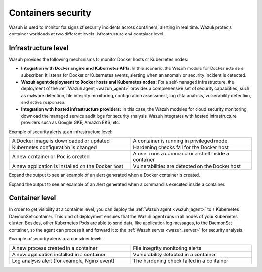 .. Copyright (C) 2022 Wazuh, Inc.

.. meta::
  :description: Wazuh is used to monitor containers security and protect containers workloads at both the infrastructure and container level. Learn more here. 
  
.. _containers_security:

Containers security
===================

Wazuh is used to monitor for signs of security incidents across containers, alerting in real time. Wazuh protects container workloads at two different levels: infrastructure and container level.

Infrastructure level
--------------------

Wazuh provides the following mechanisms to monitor Docker hosts or Kubernetes nodes:

- **Integration with Docker engine and Kubernetes APIs:** In this scenario, the Wazuh module for Docker acts as a subscriber. It listens for Docker or Kubernetes events, alerting when an anomaly or security incident is detected.

- **Wazuh agent deployment to Docker hosts and Kubernetes nodes:** For a self-managed infrastructure, the deployment of the :ref:`Wazuh agent <wazuh_agent>` provides a comprehensive set of security capabilities, such as malware detection, file integrity monitoring, configuration assessment, log data analysis, vulnerability detection, and active responses.

- **Integration with hosted infrastructure providers:** In this case, the Wazuh modules for cloud security monitoring download the managed service audit logs for security analysis. Wazuh integrates with hosted infrastructure providers such as Google GKE, Amazon EKS, etc. 

.. thumbnail:: /images/getting-started/use-cases/wazuh-use-cases-docker.png
  :title: Docker events
  :align: center
  :width: 100%
  :wrap_image: No
 
Example of security alerts at an infrastructure level:

.. list-table::
   :width: 100%
   :widths: 50 50

   * - A Docker image is downloaded or updated
     - A container is running in privileged mode
   * - Kubernetes configuration is changed
     - Hardening checks fail for the Docker host
   * - A new container or Pod is created
     - A user runs a command or a shell inside a container
   * - A new application is installed on the Docker host
     - Vulnerabilities are detected on the Docker host

Expand the output to see an example of an alert generated when a Docker container is created.

.. code-block:: json
  :emphasize-lines: 9,12,14
  :class: output accordion-output

  {
    "agent": {
        "id": "006",
        "ip": "10.0.1.214",
        "name": "RHEL7"
    },
    "data": {
        "docker": {
            "Action": "create",
            "Actor": {
                "Attributes": {
                    "image": "nginx",
                    "maintainer": "NGINX Docker Maintainers <docker-maint@nginx.com>",
                    "name": "nginx_container"
                },
                "ID": "e9730949586a38d8ab25990234fb8ccba428e3ec1c8bfbf12fe08ed279aaf11d"
            },
            "Type": "container",
            "from": "nginx",
            "id": "e9730949586a38d8ab25990234fb8ccba428e3ec1c8bfbf12fe08ed279aaf11d",
            "scope": "local",
            "status": "create",
            "time": "1599186260",
            "timeNano": "1599186260265422592.000000"
        }
    },
    "rule": {
        "description": "Docker: Container nginx_container created",
        "level": 3,
        "id": "87901"
    },
    "timestamp": "2020-09-04T02:24:20.266+0000"
  } 

Expand the output to see an example of an alert generated when a command is executed inside a container.

.. code-block:: json
  :emphasize-lines: 9,15
  :class: output accordion-output

  {
    "agent": {
        "id": "006",
        "ip": "10.0.1.214",
        "name": "RHEL7"
    },
    "data": {
        "docker": {
            "Action": "exec_start: cat /etc/passwd",
            "Actor": {
                "Attributes": {
                    "execID": "363d220ce7a34c521707477d14b7700e4fb26987f9f4e27bc558788ce66570b4",
                    "image": "nginx",
                    "maintainer": "NGINX Docker Maintainers <docker-maint@nginx.com>",
                    "name": "nginx_container"
                },
                "ID": "e9730949586a38d8ab25990234fb8ccba428e3ec1c8bfbf12fe08ed279aaf11d"
            },
            "Type": "container",
            "from": "nginx",
            "id": "e9730949586a38d8ab25990234fb8ccba428e3ec1c8bfbf12fe08ed279aaf11d",
            "scope": "local",
            "status": "exec_start: cat /etc/passwd",
            "time": "1599186799",
            "timeNano": "1599186799425748992.000000"
        }
    },
    "rule": {
        "description": "Docker: Command launched in container nginx_container",
        "level": 3,
        "id": "87907"
    },
    "timestamp": "2020-09-04T02:33:19.431+0000"
  }

Container level
---------------
  
In order to get visibility at a container level, you can deploy the :ref:`Wazuh agent <wazuh_agent>` to a Kubernetes DaemonSet container. This kind of deployment ensures that the Wazuh agent runs in all nodes of your Kubernetes cluster. Besides, other Kubernetes Pods are able to send data, like application log messages, to the DaemonSet container, so the agent can process it and forward it to the :ref:`Wazuh server <wazuh_server>` for security analysis.
  
Example of security alerts at a container level:

.. list-table::
   :width: 100%
   :widths: 50 50

   * - A new process created in a container
     - File integrity monitoring alerts
   * - A new application installed in a container
     - Vulnerability detected in a container
   * - Log analysis alert (for example, Nginx event)
     - The hardening check failed in a container

